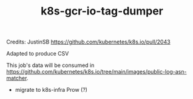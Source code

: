 #+TITLE: k8s-gcr-io-tag-dumper

Credits: JustinSB https://github.com/kubernetes/k8s.io/pull/2043

Adapted to produce CSV

This job's data will be consumed in https://github.com/kubernetes/k8s.io/tree/main/images/public-log-asn-matcher.

# TODO
- migrate to k8s-infra Prow (?)
